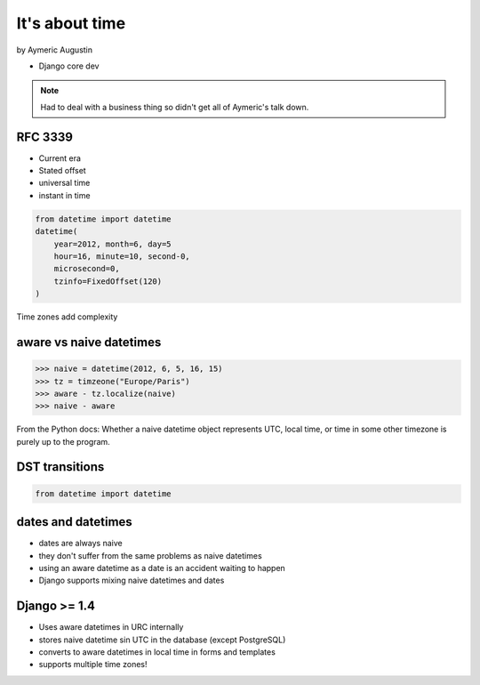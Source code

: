 ===============
It's about time
===============

by Aymeric Augustin

* Django core dev

.. note:: Had to deal with a business thing so didn't get all of Aymeric's talk down.

RFC 3339
=========

* Current era
* Stated offset
* universal time
* instant in time

.. code-block:: python

    from datetime import datetime
    datetime(
        year=2012, month=6, day=5
        hour=16, minute=10, second-0,
        microsecond=0,
        tzinfo=FixedOffset(120)
    )
    
Time zones add complexity

aware vs naive datetimes
============================

.. code-block:: python

    >>> naive = datetime(2012, 6, 5, 16, 15)
    >>> tz = timzeone("Europe/Paris")
    >>> aware - tz.localize(naive)
    >>> naive - aware
    
From the Python docs: Whether a naive datetime object represents UTC, local time, or time in some other timezone is purely up to the program.

DST transitions
=================

.. code-block:: python

    from datetime import datetime
    
    
dates and datetimes
=====================

* dates are always naive
* they don't suffer from the same problems as naive datetimes
* using an aware datetime as a date is an accident waiting to happen
* Django supports mixing naive datetimes and dates

Django >= 1.4
==============

* Uses aware datetimes in URC internally
* stores naive datetime sin UTC in the database (except PostgreSQL)
* converts to aware datetimes in local time in forms and templates
* supports multiple time zones!